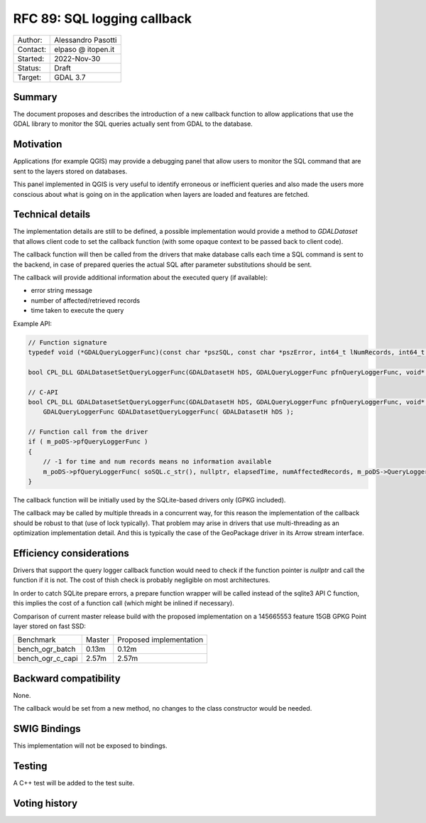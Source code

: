 .. _rfc-89:

=============================================================
RFC 89: SQL logging callback
=============================================================

============== =============================================
Author:        Alessandro Pasotti
Contact:       elpaso @ itopen.it
Started:       2022-Nov-30
Status:        Draft
Target:        GDAL 3.7
============== =============================================

Summary
-------

The document proposes and describes the introduction of a new
callback function to allow applications that use the GDAL library
to monitor the SQL queries actually sent from GDAL to the database.

Motivation
----------

Applications (for example QGIS) may provide a debugging panel that
allow users to monitor the SQL command that are sent to the layers
stored on databases.

This panel implemented in QGIS is very useful to identify erroneous
or inefficient queries and also made the users more conscious about
what is going on in the application when layers are loaded and features
are fetched.


Technical details
-----------------

The implementation details are still to be defined, a possible
implementation would provide a method to `GDALDataset` that
allows client code to set the callback function (with some opaque
context to be passed back to client code).

The callback function will then be called from the drivers that
make database calls each time a SQL command is sent to the backend,
in case of prepared queries the actual SQL after parameter
substitutions should be sent.

The callback will provide additional information about the executed
query (if available):

- error string message
- number of affected/retrieved records
- time taken to execute the query


Example API:

.. code-block:: c++

    // Function signature
    typedef void (*GDALQueryLoggerFunc)(const char *pszSQL, const char *pszError, int64_t lNumRecords, int64_t lExecutionTimeMilliseconds, void *pQueryLoggerArg);

    bool CPL_DLL GDALDatasetSetQueryLoggerFunc(GDALDatasetH hDS, GDALQueryLoggerFunc pfnQueryLoggerFunc, void* poQueryLoggerArg );
    
    // C-API
    bool CPL_DLL GDALDatasetSetQueryLoggerFunc(GDALDatasetH hDS, GDALQueryLoggerFunc pfnQueryLoggerFunc, void* poQueryLoggerArg );
        GDALQueryLoggerFunc GDALDatasetQueryLoggerFunc( GDALDatasetH hDS );

    // Function call from the driver
    if ( m_poDS->pfQueryLoggerFunc )
    {
        // -1 for time and num records means no information available
        m_poDS->pfQueryLoggerFunc( soSQL.c_str(), nullptr, elapsedTime, numAffectedRecords, m_poDS->QueryLoggerArg() );
    }


The callback function will be initially used by the SQLite-based drivers only (GPKG included).

The callback may be called by multiple threads in a concurrent way, 
for this reason the implementation of the callback should be robust
to that (use of lock typically). That problem may arise in drivers 
that use multi-threading as an optimization implementation detail. 
And this is typically the case of the GeoPackage driver in its Arrow 
stream interface.

Efficiency considerations
--------------------------

Drivers that support the query logger callback function would need to
check if the function pointer is `nullptr` and call the function if it is
not. The cost of thish check is probably negligible on most architectures.

In order to catch SQLite prepare errors, a prepare function wrapper will be 
called instead of the sqlite3 API C function, this implies the cost of
a function call (which might be inlined if necessary).

Comparison of current master release build with the proposed implementation
on a 145665553 feature 15GB GPKG Point layer stored on fast SSD:

+------------------+---------+-------------------------+                 
|  Benchmark       | Master  | Proposed implementation |
+------------------+---------+-------------------------+                 
| bench_ogr_batch  |   0.13m |                  0.12m  |
+------------------+---------+-------------------------+                 
| bench_ogr_c_capi |   2.57m |                  2.57m  |
+------------------+---------+-------------------------+





Backward compatibility
----------------------

None.

The callback would be set from a new method, no changes
to the class constructor would be needed.

SWIG Bindings
-------------

This implementation will not be exposed to bindings.

Testing
-------

A C++ test will be added to the test suite.


Voting history
--------------


